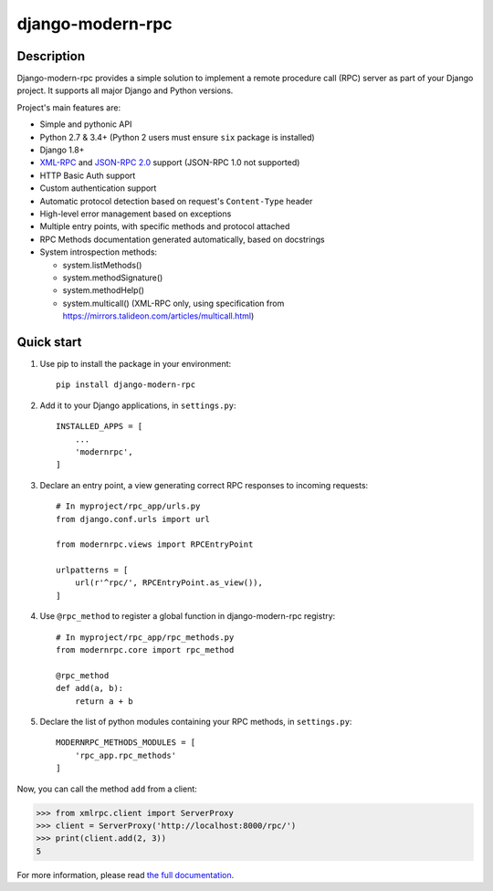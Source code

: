 =================
django-modern-rpc
=================

.. image:: https://travis-ci.org/alorence/django-modern-rpc.svg?branch=master
    :alt: Travis-CI (Continuous integration)
    :target: https://travis-ci.org/alorence/django-modern-rpc

.. image:: https://api.codacy.com/project/badge/Grade/3962a60b6911445db8da475614842ea6
    :alt: Codacy (Code quality)
    :target: https://app.codacy.com/app/alorence/django-modern-rpc?utm_source=github.com&utm_medium=referral&utm_content=alorence/django-modern-rpc&utm_campaign=Badge_Grade_Dashboard

.. image:: https://coveralls.io/repos/github/alorence/django-modern-rpc/badge.svg?branch=master
    :alt: Coveralls (coverage report)
    :target: https://coveralls.io/github/alorence/django-modern-rpc?branch=master

.. image:: https://codecov.io/gh/alorence/django-modern-rpc/branch/master/graph/badge.svg
    :alt: Codecov (coverage report)
    :target: https://codecov.io/gh/alorence/django-modern-rpc

.. image:: https://readthedocs.org/projects/django-modern-rpc/badge/?version=latest
    :alt: Read The Doc
    :target: http://django-modern-rpc.readthedocs.io/

.. image:: https://badge.fury.io/py/django-modern-rpc.svg
    :alt: Pypi package info
    :target: https://badge.fury.io/py/django-modern-rpc

.. image:: https://img.shields.io/badge/demo-online-brightgreen.svg
    :alt: Link to online demo
    :target: https://modernrpc.herokuapp.com/

-----------
Description
-----------

Django-modern-rpc provides a simple solution to implement a remote procedure call (RPC) server as part of your Django
project. It supports all major Django and Python versions.

Project's main features are:

- Simple and pythonic API
- Python 2.7 & 3.4+ (Python 2 users must ensure ``six`` package is installed)
- Django 1.8+
- XML-RPC_ and `JSON-RPC 2.0`_ support (JSON-RPC 1.0 not supported)
- HTTP Basic Auth support
- Custom authentication support
- Automatic protocol detection based on request's ``Content-Type`` header
- High-level error management based on exceptions
- Multiple entry points, with specific methods and protocol attached
- RPC Methods documentation generated automatically, based on docstrings
- System introspection methods:

  - system.listMethods()
  - system.methodSignature()
  - system.methodHelp()
  - system.multicall() (XML-RPC only, using specification from https://mirrors.talideon.com/articles/multicall.html)

.. _XML-RPC: http://xmlrpc.scripting.com/
.. _JSON-RPC 2.0: http://www.jsonrpc.org/specification

-----------
Quick start
-----------

#. Use pip to install the package in your environment::

    pip install django-modern-rpc

#. Add it to your Django applications, in ``settings.py``::

    INSTALLED_APPS = [
        ...
        'modernrpc',
    ]

#. Declare an entry point, a view generating correct RPC responses to incoming requests::

    # In myproject/rpc_app/urls.py
    from django.conf.urls import url

    from modernrpc.views import RPCEntryPoint

    urlpatterns = [
        url(r'^rpc/', RPCEntryPoint.as_view()),
    ]

#. Use ``@rpc_method`` to register a global function in django-modern-rpc registry::

    # In myproject/rpc_app/rpc_methods.py
    from modernrpc.core import rpc_method

    @rpc_method
    def add(a, b):
        return a + b

#. Declare the list of python modules containing your RPC methods, in ``settings.py``::

    MODERNRPC_METHODS_MODULES = [
        'rpc_app.rpc_methods'
    ]

Now, you can call the method ``add`` from a client:

.. code:: python

    >>> from xmlrpc.client import ServerProxy
    >>> client = ServerProxy('http://localhost:8000/rpc/')
    >>> print(client.add(2, 3))
    5

For more information, please read `the full documentation`_.

.. _`the full documentation`: http://django-modern-rpc.readthedocs.io
